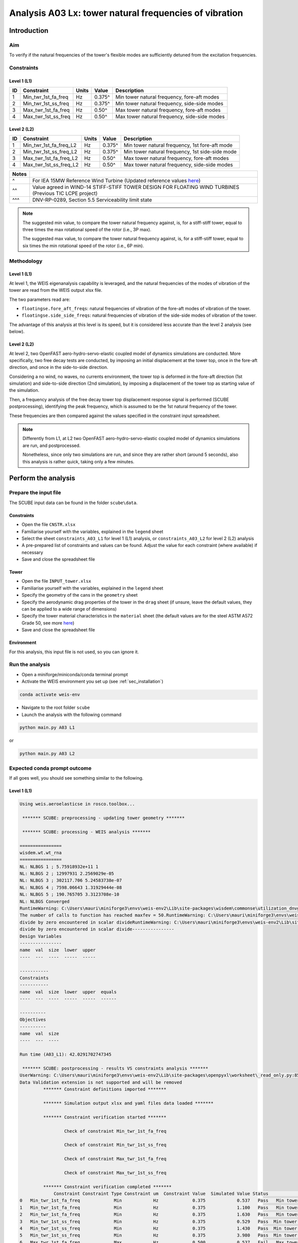 Analysis A03 Lx: tower natural frequencies of vibration
=======================================================

Introduction
------------
Aim
~~~
To verify if the natural frequencies of the tower's flexible modes are sufficiently detuned from the excitation frequencies.

Constraints
~~~~~~~~~~~

Level 1 (L1)
^^^^^^^^^^^^

+----+---------------------+-------+--------+----------------------------------------------+
| ID | Constraint          | Units | Value  | Description                                  |
+====+=====================+=======+========+==============================================+
| 1  | Min_twr_1st_fa_freq | Hz    | 0.375^ | Min tower natural frequency, fore-aft modes  |
+----+---------------------+-------+--------+----------------------------------------------+
| 2  | Min_twr_1st_ss_freq | Hz    | 0.375^ | Min tower natural frequency, side-side modes |
+----+---------------------+-------+--------+----------------------------------------------+
| 3  | Max_twr_1st_fa_freq | Hz    | 0.50^  | Max tower natural frequency, fore-aft modes  |
+----+---------------------+-------+--------+----------------------------------------------+
| 4  | Max_twr_1st_ss_freq | Hz    | 0.50^  | Max tower natural frequency, side-side modes |
+----+---------------------+-------+--------+----------------------------------------------+


Level 2 (L2)
^^^^^^^^^^^^

+----+------------------------+-------+--------+-------------------------------------------------+
| ID | Constraint             | Units | Value  | Description                                     |
+====+========================+=======+========+=================================================+
| 1  | Min_twr_1st_fa_freq_L2 | Hz    | 0.375^ | Min tower natural frequency, 1st fore-aft mode  |
+----+------------------------+-------+--------+-------------------------------------------------+
| 2  | Min_twr_1st_ss_freq_L2 | Hz    | 0.375^ | Min tower natural frequency, 1st side-side mode |
+----+------------------------+-------+--------+-------------------------------------------------+
| 3  | Max_twr_1st_fa_freq_L2 | Hz    | 0.50^  | Max tower natural frequency, fore-aft modes     |
+----+------------------------+-------+--------+-------------------------------------------------+
| 4  | Max_twr_1st_ss_freq_L2 | Hz    | 0.50^  | Max tower natural frequency, side-side modes    |
+----+------------------------+-------+--------+-------------------------------------------------+


+-------+---------------------------------------------------------------------------------------------------------------------------------------------------------------------------------+
| Notes |                                                                                                                                                                                 |
+=======+=================================================================================================================================================================================+
| ^     | For IEA 15MW Reference Wind Turbine (Updated reference values `here <https://github.com/IEAWindSystems/IEA-15-240-RWT/blob/master/Documentation/IEA-15-240-RWT_tabular.xlsx>`_) |
+-------+---------------------------------------------------------------------------------------------------------------------------------------------------------------------------------+
| ^^    | Value agreed in WIND-14 STIFF-STIFF TOWER DESIGN FOR FLOATING WIND TURBINES (Previous TIC LCPE project)                                                                         |
+-------+---------------------------------------------------------------------------------------------------------------------------------------------------------------------------------+
| ^^^   | DNV-RP-0289, Section 5.5 Serviceability limit state                                                                                                                             |
+-------+---------------------------------------------------------------------------------------------------------------------------------------------------------------------------------+

.. note::
   The suggested min value, to compare the tower natural frequency against, is, for a stiff-stiff tower, equal to three times the max rotational speed of the rotor (i.e., 3P max).

   The suggested max value, to compare the tower natural frequency against, is, for a stiff-stiff tower, equal to six times the min rotational speed of the rotor (i.e., 6P min).

Methodology
~~~~~~~~~~~

Level 1 (L1)
^^^^^^^^^^^^
At level 1, the WEIS eigenanalysis capability is leveraged, and the natural frequencies of the modes of vibration of the tower are read from the WEIS output xlsx file.

The two parameters read are:

- ``floatingse.fore_aft_freqs``: natural frequencies of vibration of the fore-aft modes of vibration of the tower.
- ``floatingse.side_side_freqs``: natural frequencies of vibration of the side-side modes of vibration of the tower.

The advantage of this analysis at this level is its speed, but it is considered less accurate than the level 2 analysis (see below).

Level 2 (L2)
^^^^^^^^^^^^
At level 2, two OpenFAST aero-hydro-servo-elastic coupled model of dynamics simulations are conducted. More specifically, two free decay tests are conducted, by imposing an initial displacement at the tower top, once in the fore-aft direction, and once in the side-to-side direction.

Considering a no wind, no waves, no currents environment, the tower top is deformed in the fore-aft direction (1st simulation) and side-to-side direction (2nd simulation), by imposing a displacement of the tower top as starting value of the simulation.

Then, a frequency analysis of the free decay tower top displacement response signal is performed (SCUBE postprocessing), identifying the peak frequency, which is assumed to be the 1st natural frequency of the tower.

These frequencies are then compared against the values specified in the constraint input spreadsheet.

.. note::

   Differently from L1, at L2 two OpenFAST aero-hydro-servo-elastic coupled model of dynamics simulations are run, and postprocessed.

   Nonetheless, since only two simulations are run, and since they are rather short (around 5 seconds), also this analysis is rather quick, taking only a few minutes.

Perform the analysis
--------------------

Prepare the input file
~~~~~~~~~~~~~~~~~~~~~~
The SCUBE input data can be found in the folder ``scube\data``.

Constraints
^^^^^^^^^^^

- Open the file ``CNSTR.xlsx``
- Familiarise yourself with the variables, explained in the ``legend`` sheet
- Select the sheet ``constraints_A03_L1`` for level 1 (L1) analysis, or ``constraints_A03_L2`` for level 2 (L2) analysis
- A pre-prepared list of constraints and values can be found. Adjust the value for each constraint (where available) if necessary
- Save and close the spreadsheet file

Tower
^^^^^

- Open the file ``INPUT_tower.xlsx``
- Familiarise yourself with the variables, explained in the ``legend`` sheet
- Specify the geometry of the cans in the ``geometry`` sheet
- Specify the aerodynamic drag properties of the tower in the ``drag`` sheet (if unsure, leave the default values, they can be applied to a wide range of dimensions)
- Specify the tower material characteristics in the ``material`` sheet (the default values are for the steel	ASTM A572 Grade 50, see more `here	<http://www.matweb.com/search/DataSheet.aspx?MatGUID=9ced5dc901c54bd1aef19403d0385d7f>`_)
- Save and close the spreadsheet file

Environment
^^^^^^^^^^^

For this analysis, this input file is not used, so you can ignore it.

Run the analysis
~~~~~~~~~~~~~~~~
- Open a miniforge/miniconda/conda terminal prompt
- Activate the WEIS environment you set up (see :ref:`sec_installation`)

.. code:: bash

  conda activate weis-env

- Navigate to the root folder ``scube``

- Launch the analysis with the following command

.. code:: bash

  python main.py A03 L1

or

.. code:: bash

  python main.py A03 L2

Expected conda prompt outcome
~~~~~~~~~~~~~~~~~~~~~~~~~~~~~
If all goes well, you should see something similar to the following.

Level 1 (L1)
^^^^^^^^^^^^

.. code:: bash
   
   Using weis.aeroelasticse in rosco.toolbox...

    ******* SCUBE: preprocessing - updating tower geometry *******
   
    ******* SCUBE: processing - WEIS analysis *******
   
   ================
   wisdem.wt.wt_rna
   ================
   NL: NLBGS 1 ; 5.75918932e+11 1
   NL: NLBGS 2 ; 12997931 2.2569029e-05
   NL: NLBGS 3 ; 302117.706 5.24583738e-07
   NL: NLBGS 4 ; 7598.06643 1.31929444e-08
   NL: NLBGS 5 ; 190.765705 3.3123708e-10
   NL: NLBGS Converged
   RuntimeWarning: C:\Users\mauri\miniforge3\envs\weis-env2\Lib\site-packages\wisdem\commonse\utilization_dnvgl.py:322
   The number of calls to function has reached maxfev = 50.RuntimeWarning: C:\Users\mauri\miniforge3\envs\weis-env2\Lib\site-packages\wisdem\commonse\cylinder_member.py:513
   divide by zero encountered in scalar divideRuntimeWarning: C:\Users\mauri\miniforge3\envs\weis-env2\Lib\site-packages\wisdem\commonse\cylinder_member.py:514
   divide by zero encountered in scalar divide----------------
   Design Variables
   ----------------
   name  val  size  lower  upper
   ----  ---  ----  -----  -----
   
   -----------
   Constraints
   -----------
   name  val  size  lower  upper  equals
   ----  ---  ----  -----  -----  ------
   
   ----------
   Objectives
   ----------
   name  val  size
   ----  ---  ----
   
   Run time (A03_L1): 42.0291702747345
   
    ******* SCUBE: postprocessing - results VS constraints analysis *******
   UserWarning: C:\Users\mauri\miniforge3\envs\weis-env2\Lib\site-packages\openpyxl\worksheet\_read_only.py:85
   Data Validation extension is not supported and will be removed
            ******* Constraint definitions imported *******
   
            ******* Simulation output xlsx and yaml files data loaded *******
   
            ******* Constraint verification started *******
   
                    Check of constraint Min_twr_1st_fa_freq
   
                    Check of constraint Min_twr_1st_ss_freq
   
                    Check of constraint Max_twr_1st_fa_freq
   
                    Check of constraint Max_twr_1st_ss_freq
   
            ******* Constraint verification completed *******
                Constraint Constraint Type Constraint um  Constraint Value  Simulated Value Status                                   Description
   0   Min_twr_1st_fa_freq             Min            Hz             0.375            0.537   Pass   Min tower natural frequency, fore-aft modes
   1   Min_twr_1st_fa_freq             Min            Hz             0.375            1.100   Pass   Min tower natural frequency, fore-aft modes
   2   Min_twr_1st_fa_freq             Min            Hz             0.375            1.630   Pass   Min tower natural frequency, fore-aft modes
   3   Min_twr_1st_ss_freq             Min            Hz             0.375            0.529   Pass  Min tower natural frequency, side-side modes
   4   Min_twr_1st_ss_freq             Min            Hz             0.375            1.430   Pass  Min tower natural frequency, side-side modes
   5   Min_twr_1st_ss_freq             Min            Hz             0.375            3.980   Pass  Min tower natural frequency, side-side modes
   6   Max_twr_1st_fa_freq             Max            Hz             0.500            0.537   Fail   Max tower natural frequency, fore-aft modes
   7   Max_twr_1st_fa_freq             Max            Hz             0.500            1.100   Fail   Max tower natural frequency, fore-aft modes
   8   Max_twr_1st_fa_freq             Max            Hz             0.500            1.630   Fail   Max tower natural frequency, fore-aft modes
   9   Max_twr_1st_ss_freq             Max            Hz             0.500            0.529   Fail  Max tower natural frequency, side-side modes
   10  Max_twr_1st_ss_freq             Max            Hz             0.500            1.430   Fail  Max tower natural frequency, side-side modes
   11  Max_twr_1st_ss_freq             Max            Hz             0.500            3.980   Fail  Max tower natural frequency, side-side modes
   
    ******* SCUBE: Validation report with formatting exported successfully *******
   
   [INFO] Time taken: 0:00:45

Level 2 (L2)
^^^^^^^^^^^^

See the full output :doc:`here <sec_ex_A03_L2_prompt_output>`.

Common errors
-------------

Permission error
~~~~~~~~~~~~~~~~
.. code:: bash

  PermissionError: [Errno 13] Permission denied: 'data/INPUT_tower.xlsx'

The file ``INPUT_tower.xlsx`` is still open on your pc. In order to be safely read by SCUBE, the file needs to be closed.

A similar error can occur for ``CNSTR.xlsx``
